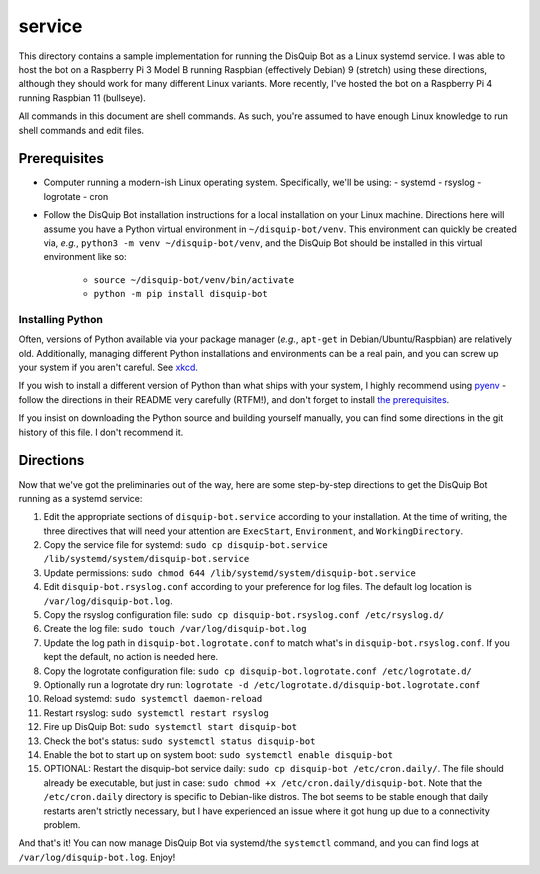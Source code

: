 service
=======

This directory contains a sample implementation for running the DisQuip
Bot as a Linux systemd service. I was able to host
the bot on a Raspberry Pi 3 Model B running Raspbian (effectively
Debian) 9 (stretch) using these directions, although they should work
for many different Linux variants. More recently, I've hosted the bot on
a Raspberry Pi 4 running Raspbian 11 (bullseye).

All commands in this document are shell commands. As such, you're
assumed to have enough Linux knowledge to run shell commands and edit
files.

Prerequisites
-------------

-   Computer running a modern-ish Linux operating system. Specifically,
    we'll be using:
    -   systemd
    -   rsyslog
    -   logrotate
    -   cron
-   Follow the DisQuip Bot installation instructions for a local
    installation on your Linux machine. Directions here will assume
    you have a Python virtual environment in ``~/disquip-bot/venv``.
    This environment can quickly be created via, *e.g.*,
    ``python3 -m venv ~/disquip-bot/venv``, and the DisQuip Bot should
    be installed in this virtual environment like so:
        -   ``source ~/disquip-bot/venv/bin/activate``
        -   ``python -m pip install disquip-bot``

Installing Python
^^^^^^^^^^^^^^^^^

Often, versions of Python available via your package manager (*e.g.*,
``apt-get`` in Debian/Ubuntu/Raspbian) are relatively old. Additionally,
managing different Python installations and environments can be a real
pain, and you can screw up your system if you aren't careful. See
`xkcd <https://xkcd.com/1987/>`_.

If you wish to install a different version of Python than what ships
with your system, I highly recommend using
`pyenv <https://github.com/pyenv/pyenv>`_ - follow the directions in
their README very carefully (RTFM!), and don't forget to install
`the prerequisites <https://github.com/pyenv/pyenv/wiki#suggested-build-environment>`_.

If you insist on downloading the Python source and building yourself
manually, you can find some directions in the git history of this file.
I don't recommend it.

Directions
----------

Now that we've got the preliminaries out of the way, here are some
step-by-step directions to get the DisQuip Bot running as a systemd
service:

1.  Edit the appropriate sections of ``disquip-bot.service`` according
    to your installation. At the time of writing, the three
    directives that will need your attention are ``ExecStart``,
    ``Environment``, and ``WorkingDirectory``.
2.  Copy the service file for systemd:
    ``sudo cp disquip-bot.service /lib/systemd/system/disquip-bot.service``
3.  Update permissions:
    ``sudo chmod 644 /lib/systemd/system/disquip-bot.service``
4.  Edit ``disquip-bot.rsyslog.conf`` according to your preference for
    log files. The default log location is ``/var/log/disquip-bot.log``.
5.  Copy the rsyslog configuration file:
    ``sudo cp disquip-bot.rsyslog.conf /etc/rsyslog.d/``
6.  Create the log file: ``sudo touch /var/log/disquip-bot.log``
7.  Update the log path in ``disquip-bot.logrotate.conf`` to match
    what's in ``disquip-bot.rsyslog.conf``. If you kept the default,
    no action is needed here.
8.  Copy the logrotate configuration file:
    ``sudo cp disquip-bot.logrotate.conf /etc/logrotate.d/``
9.  Optionally run a logrotate dry run:
    ``logrotate -d /etc/logrotate.d/disquip-bot.logrotate.conf``
10. Reload systemd: ``sudo systemctl daemon-reload``
11. Restart rsyslog: ``sudo systemctl restart rsyslog``
12. Fire up DisQuip Bot: ``sudo systemctl start disquip-bot``
13. Check the bot's status: ``sudo systemctl status disquip-bot``
14. Enable the bot to start up on system boot:
    ``sudo systemctl enable disquip-bot``
15. OPTIONAL: Restart the disquip-bot service daily:
    ``sudo cp disquip-bot /etc/cron.daily/``. The file should already
    be executable, but just in case:
    ``sudo chmod +x /etc/cron.daily/disquip-bot``. Note that the
    ``/etc/cron.daily`` directory is specific to Debian-like distros.
    The bot seems to be stable enough that daily restarts aren't
    strictly necessary, but I have experienced an issue where it got
    hung up due to a connectivity problem.

And that's it! You can now manage DisQuip Bot via systemd/the
``systemctl`` command, and you can find logs at
``/var/log/disquip-bot.log``. Enjoy!

